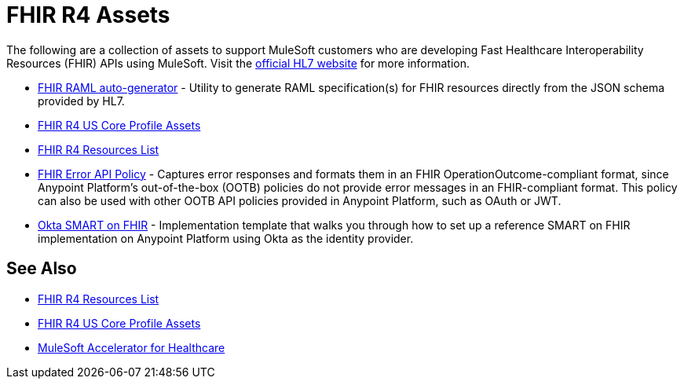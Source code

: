 = FHIR R4 Assets

The following are a collection of assets to support MuleSoft customers who are developing Fast Healthcare Interoperability Resources (FHIR) APIs using MuleSoft. Visit the https://www.hl7.org/fhir/[official HL7 website] for more information.

* https://anypoint.mulesoft.com/exchange/org.mule.examples/hls-fhirjson-to-raml-sys-api-spec/[FHIR RAML auto-generator] - Utility to generate RAML specification(s) for FHIR resources directly from the JSON schema provided by HL7.
* xref:fhir-r4-us-core-profiles.adoc[FHIR R4 US Core Profile Assets]
* xref:fhir-r4-resources.adoc[FHIR R4 Resources List]
* https://anypoint.mulesoft.com/exchange/org.mule.examples/fhir-error-policy/[FHIR Error API Policy] - Captures error responses and formats them in an FHIR OperationOutcome-compliant format, since Anypoint Platform's out-of-the-box (OOTB) policies do not provide error messages in an FHIR-compliant format. This policy can also be used with other OOTB API policies provided in Anypoint Platform, such as OAuth or JWT.
* https://anypoint.mulesoft.com/exchange/org.mule.examples/hc-accelerator-okta-smartfhir/[Okta SMART on FHIR^] - Implementation template that walks you through how to set up a reference SMART on FHIR implementation on Anypoint Platform using Okta as the identity provider.

== See Also

* xref:fhir-r4-resources.adoc[FHIR R4 Resources List]
* xref:fhir-r4-us-core-profiles.adoc[FHIR R4 US Core Profile Assets]
* xref:index.adoc[MuleSoft Accelerator for Healthcare]
